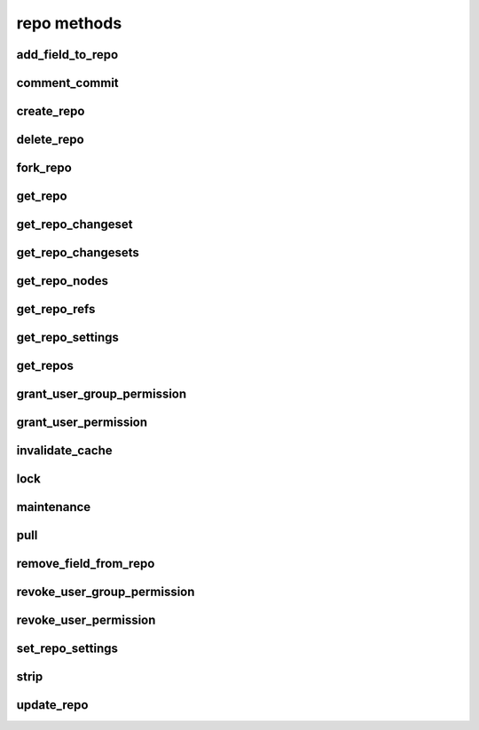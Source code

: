 .. _repo-methods-ref:

repo methods
============

add_field_to_repo 
-----------------

.. py:function:: add_field_to_repo(apiuser, repoid, key, label=<Optional:''>, description=<Optional:''>)

   Adds an extra field to a repository.

   This command can only be run using an |authtoken| with at least
   write permissions to the |repo|.

   :param apiuser: This is filled automatically from the |authtoken|.
   :type apiuser: AuthUser
   :param repoid: Set the repository name or repository id.
   :type repoid: str or int
   :param key: Create a unique field key for this repository.
   :type key: str
   :param label:
   :type label: Optional(str)
   :param description:
   :type description: Optional(str)


comment_commit 
--------------

.. py:function:: comment_commit(apiuser, repoid, commit_id, message, status=<Optional:None>, comment_type=<Optional:u'note'>, resolves_comment_id=<Optional:None>, userid=<Optional:<OptionalAttr:apiuser>>)

   Set a commit comment, and optionally change the status of the commit.

   :param apiuser: This is filled automatically from the |authtoken|.
   :type apiuser: AuthUser
   :param repoid: Set the repository name or repository ID.
   :type repoid: str or int
   :param commit_id: Specify the commit_id for which to set a comment.
   :type commit_id: str
   :param message: The comment text.
   :type message: str
   :param status: (**Optional**) status of commit, one of: 'not_reviewed',
       'approved', 'rejected', 'under_review'
   :type status: str
   :param comment_type: Comment type, one of: 'note', 'todo'
   :type comment_type: Optional(str), default: 'note'
   :param userid: Set the user name of the comment creator.
   :type userid: Optional(str or int)

   Example error output:

   .. code-block:: bash

       {
           "id" : <id_given_in_input>,
           "result" : {
               "msg": "Commented on commit `<commit_id>` for repository `<repoid>`",
               "status_change": null or <status>,
               "success": true
           },
           "error" :  null
       }


create_repo 
-----------

.. py:function:: create_repo(apiuser, repo_name, repo_type, owner=<Optional:<OptionalAttr:apiuser>>, description=<Optional:''>, private=<Optional:False>, clone_uri=<Optional:None>, landing_rev=<Optional:'rev:tip'>, enable_statistics=<Optional:False>, enable_locking=<Optional:False>, enable_downloads=<Optional:False>, copy_permissions=<Optional:False>)

   Creates a repository.

   * If the repository name contains "/", repository will be created inside
     a repository group or nested repository groups

     For example "foo/bar/repo1" will create |repo| called "repo1" inside
     group "foo/bar". You have to have permissions to access and write to
     the last repository group ("bar" in this example)

   This command can only be run using an |authtoken| with at least
   permissions to create repositories, or write permissions to
   parent repository groups.

   :param apiuser: This is filled automatically from the |authtoken|.
   :type apiuser: AuthUser
   :param repo_name: Set the repository name.
   :type repo_name: str
   :param repo_type: Set the repository type; 'hg','git', or 'svn'.
   :type repo_type: str
   :param owner: user_id or username
   :type owner: Optional(str)
   :param description: Set the repository description.
   :type description: Optional(str)
   :param private: set repository as private
   :type private: bool
   :param clone_uri: set clone_uri
   :type clone_uri: str
   :param landing_rev: <rev_type>:<rev>
   :type landing_rev: str
   :param enable_locking:
   :type enable_locking: bool
   :param enable_downloads:
   :type enable_downloads: bool
   :param enable_statistics:
   :type enable_statistics: bool
   :param copy_permissions: Copy permission from group in which the
       repository is being created.
   :type copy_permissions: bool


   Example output:

   .. code-block:: bash

       id : <id_given_in_input>
       result: {
                 "msg": "Created new repository `<reponame>`",
                 "success": true,
                 "task": "<celery task id or None if done sync>"
               }
       error:  null


   Example error output:

   .. code-block:: bash

     id : <id_given_in_input>
     result : null
     error :  {
        'failed to create repository `<repo_name>`'
     }


delete_repo 
-----------

.. py:function:: delete_repo(apiuser, repoid, forks=<Optional:''>)

   Deletes a repository.

   * When the `forks` parameter is set it's possible to detach or delete
     forks of deleted repository.

   This command can only be run using an |authtoken| with admin
   permissions on the |repo|.

   :param apiuser: This is filled automatically from the |authtoken|.
   :type apiuser: AuthUser
   :param repoid: Set the repository name or repository ID.
   :type repoid: str or int
   :param forks: Set to `detach` or `delete` forks from the |repo|.
   :type forks: Optional(str)

   Example error output:

   .. code-block:: bash

       id : <id_given_in_input>
       result: {
                 "msg": "Deleted repository `<reponame>`",
                 "success": true
               }
       error:  null


fork_repo 
---------

.. py:function:: fork_repo(apiuser, repoid, fork_name, owner=<Optional:<OptionalAttr:apiuser>>, description=<Optional:''>, private=<Optional:False>, clone_uri=<Optional:None>, landing_rev=<Optional:'rev:tip'>, copy_permissions=<Optional:False>)

   Creates a fork of the specified |repo|.

   * If the fork_name contains "/", fork will be created inside
     a repository group or nested repository groups

     For example "foo/bar/fork-repo" will create fork called "fork-repo"
     inside group "foo/bar". You have to have permissions to access and
     write to the last repository group ("bar" in this example)

   This command can only be run using an |authtoken| with minimum
   read permissions of the forked repo, create fork permissions for an user.

   :param apiuser: This is filled automatically from the |authtoken|.
   :type apiuser: AuthUser
   :param repoid: Set repository name or repository ID.
   :type repoid: str or int
   :param fork_name: Set the fork name, including it's repository group membership.
   :type fork_name: str
   :param owner: Set the fork owner.
   :type owner: str
   :param description: Set the fork description.
   :type description: str
   :param copy_permissions: Copy permissions from parent |repo|. The
       default is False.
   :type copy_permissions: bool
   :param private: Make the fork private. The default is False.
   :type private: bool
   :param landing_rev: Set the landing revision. The default is tip.

   Example output:

   .. code-block:: bash

       id : <id_for_response>
       api_key : "<api_key>"
       args:     {
                   "repoid" :          "<reponame or repo_id>",
                   "fork_name":        "<forkname>",
                   "owner":            "<username or user_id = Optional(=apiuser)>",
                   "description":      "<description>",
                   "copy_permissions": "<bool>",
                   "private":          "<bool>",
                   "landing_rev":      "<landing_rev>"
                 }

   Example error output:

   .. code-block:: bash

       id : <id_given_in_input>
       result: {
                 "msg": "Created fork of `<reponame>` as `<forkname>`",
                 "success": true,
                 "task": "<celery task id or None if done sync>"
               }
       error:  null


get_repo 
--------

.. py:function:: get_repo(apiuser, repoid, cache=<Optional:True>)

   Gets an existing repository by its name or repository_id.

   The members section so the output returns users groups or users
   associated with that repository.

   This command can only be run using an |authtoken| with admin rights,
   or users with at least read rights to the |repo|.

   :param apiuser: This is filled automatically from the |authtoken|.
   :type apiuser: AuthUser
   :param repoid: The repository name or repository id.
   :type repoid: str or int
   :param cache: use the cached value for last changeset
   :type: cache: Optional(bool)

   Example output:

   .. code-block:: bash

       {
         "error": null,
         "id": <repo_id>,
         "result": {
           "clone_uri": null,
           "created_on": "timestamp",
           "description": "repo description",
           "enable_downloads": false,
           "enable_locking": false,
           "enable_statistics": false,
           "followers": [
             {
               "active": true,
               "admin": false,
               "api_key": "****************************************",
               "api_keys": [
                 "****************************************"
               ],
               "email": "user@example.com",
               "emails": [
                 "user@example.com"
               ],
               "extern_name": "rhodecode",
               "extern_type": "rhodecode",
               "firstname": "username",
               "ip_addresses": [],
               "language": null,
               "last_login": "2015-09-16T17:16:35.854",
               "lastname": "surname",
               "user_id": <user_id>,
               "username": "name"
             }
           ],
           "fork_of": "parent-repo",
           "landing_rev": [
             "rev",
             "tip"
           ],
           "last_changeset": {
             "author": "User <user@example.com>",
             "branch": "default",
             "date": "timestamp",
             "message": "last commit message",
             "parents": [
               {
                 "raw_id": "commit-id"
               }
             ],
             "raw_id": "commit-id",
             "revision": <revision number>,
             "short_id": "short id"
           },
           "lock_reason": null,
           "locked_by": null,
           "locked_date": null,
           "members": [
             {
               "name": "super-admin-name",
               "origin": "super-admin",
               "permission": "repository.admin",
               "type": "user"
             },
             {
               "name": "owner-name",
               "origin": "owner",
               "permission": "repository.admin",
               "type": "user"
             },
             {
               "name": "user-group-name",
               "origin": "permission",
               "permission": "repository.write",
               "type": "user_group"
             }
           ],
           "owner": "owner-name",
           "permissions": [
             {
               "name": "super-admin-name",
               "origin": "super-admin",
               "permission": "repository.admin",
               "type": "user"
             },
             {
               "name": "owner-name",
               "origin": "owner",
               "permission": "repository.admin",
               "type": "user"
             },
             {
               "name": "user-group-name",
               "origin": "permission",
               "permission": "repository.write",
               "type": "user_group"
             }
           ],
           "private": true,
           "repo_id": 676,
           "repo_name": "user-group/repo-name",
           "repo_type": "hg"
         }
       }


get_repo_changeset 
------------------

.. py:function:: get_repo_changeset(apiuser, repoid, revision, details=<Optional:'basic'>)

   Returns information about a changeset.

   Additionally parameters define the amount of details returned by
   this function.

   This command can only be run using an |authtoken| with admin rights,
   or users with at least read rights to the |repo|.

   :param apiuser: This is filled automatically from the |authtoken|.
   :type apiuser: AuthUser
   :param repoid: The repository name or repository id
   :type repoid: str or int
   :param revision: revision for which listing should be done
   :type revision: str
   :param details: details can be 'basic|extended|full' full gives diff
       info details like the diff itself, and number of changed files etc.
   :type details: Optional(str)


get_repo_changesets 
-------------------

.. py:function:: get_repo_changesets(apiuser, repoid, start_rev, limit, details=<Optional:'basic'>)

   Returns a set of commits limited by the number starting
   from the `start_rev` option.

   Additional parameters define the amount of details returned by this
   function.

   This command can only be run using an |authtoken| with admin rights,
   or users with at least read rights to |repos|.

   :param apiuser: This is filled automatically from the |authtoken|.
   :type apiuser: AuthUser
   :param repoid: The repository name or repository ID.
   :type repoid: str or int
   :param start_rev: The starting revision from where to get changesets.
   :type start_rev: str
   :param limit: Limit the number of commits to this amount
   :type limit: str or int
   :param details: Set the level of detail returned. Valid option are:
       ``basic``, ``extended`` and ``full``.
   :type details: Optional(str)

   .. note::

      Setting the parameter `details` to the value ``full`` is extensive
      and returns details like the diff itself, and the number
      of changed files.


get_repo_nodes 
--------------

.. py:function:: get_repo_nodes(apiuser, repoid, revision, root_path, ret_type=<Optional:'all'>, details=<Optional:'basic'>, max_file_bytes=<Optional:None>)

   Returns a list of nodes and children in a flat list for a given
   path at given revision.

   It's possible to specify ret_type to show only `files` or `dirs`.

   This command can only be run using an |authtoken| with admin rights,
   or users with at least read rights to |repos|.

   :param apiuser: This is filled automatically from the |authtoken|.
   :type apiuser: AuthUser
   :param repoid: The repository name or repository ID.
   :type repoid: str or int
   :param revision: The revision for which listing should be done.
   :type revision: str
   :param root_path: The path from which to start displaying.
   :type root_path: str
   :param ret_type: Set the return type. Valid options are
       ``all`` (default), ``files`` and ``dirs``.
   :type ret_type: Optional(str)
   :param details: Returns extended information about nodes, such as
       md5, binary, and or content.  The valid options are ``basic`` and
       ``full``.
   :type details: Optional(str)
   :param max_file_bytes: Only return file content under this file size bytes
   :type details: Optional(int)

   Example output:

   .. code-block:: bash

       id : <id_given_in_input>
       result: [
                 {
                   "name" : "<name>"
                   "type" : "<type>",
                   "binary": "<true|false>" (only in extended mode)
                   "md5"  : "<md5 of file content>" (only in extended mode)
                 },
                 ...
               ]
       error:  null


get_repo_refs 
-------------

.. py:function:: get_repo_refs(apiuser, repoid)

   Returns a dictionary of current references. It returns
   bookmarks, branches, closed_branches, and tags for given repository

   It's possible to specify ret_type to show only `files` or `dirs`.

   This command can only be run using an |authtoken| with admin rights,
   or users with at least read rights to |repos|.

   :param apiuser: This is filled automatically from the |authtoken|.
   :type apiuser: AuthUser
   :param repoid: The repository name or repository ID.
   :type repoid: str or int

   Example output:

   .. code-block:: bash

       id : <id_given_in_input>
       "result": {
           "bookmarks": {
             "dev": "5611d30200f4040ba2ab4f3d64e5b06408a02188",
             "master": "367f590445081d8ec8c2ea0456e73ae1f1c3d6cf"
           },
           "branches": {
             "default": "5611d30200f4040ba2ab4f3d64e5b06408a02188",
             "stable": "367f590445081d8ec8c2ea0456e73ae1f1c3d6cf"
           },
           "branches_closed": {},
           "tags": {
             "tip": "5611d30200f4040ba2ab4f3d64e5b06408a02188",
             "v4.4.0": "1232313f9e6adac5ce5399c2a891dc1e72b79022",
             "v4.4.1": "cbb9f1d329ae5768379cdec55a62ebdd546c4e27",
             "v4.4.2": "24ffe44a27fcd1c5b6936144e176b9f6dd2f3a17",
           }
       }
       error:  null


get_repo_settings 
-----------------

.. py:function:: get_repo_settings(apiuser, repoid, key=<Optional:None>)

   Returns all settings for a repository. If key is given it only returns the
   setting identified by the key or null.

   :param apiuser: This is filled automatically from the |authtoken|.
   :type apiuser: AuthUser
   :param repoid: The repository name or repository id.
   :type repoid: str or int
   :param key: Key of the setting to return.
   :type: key: Optional(str)

   Example output:

   .. code-block:: bash

       {
           "error": null,
           "id": 237,
           "result": {
               "extensions_largefiles": true,
               "extensions_evolve": true,
               "hooks_changegroup_push_logger": true,
               "hooks_changegroup_repo_size": false,
               "hooks_outgoing_pull_logger": true,
               "phases_publish": "True",
               "rhodecode_hg_use_rebase_for_merging": true,
               "rhodecode_hg_close_branch_before_merging": false,
               "rhodecode_git_use_rebase_for_merging": true,
               "rhodecode_git_close_branch_before_merging": false,
               "rhodecode_pr_merge_enabled": true,
               "rhodecode_use_outdated_comments": true
           }
       }


get_repos 
---------

.. py:function:: get_repos(apiuser, root=<Optional:None>, traverse=<Optional:True>)

   Lists all existing repositories.

   This command can only be run using an |authtoken| with admin rights,
   or users with at least read rights to |repos|.

   :param apiuser: This is filled automatically from the |authtoken|.
   :type apiuser: AuthUser
   :param root: specify root repository group to fetch repositories.
       filters the returned repositories to be members of given root group.
   :type root: Optional(None)
   :param traverse: traverse given root into subrepositories. With this flag
       set to False, it will only return top-level repositories from `root`.
       if root is empty it will return just top-level repositories.
   :type traverse: Optional(True)


   Example output:

   .. code-block:: bash

       id : <id_given_in_input>
       result: [
                 {
                   "repo_id" :          "<repo_id>",
                   "repo_name" :        "<reponame>"
                   "repo_type" :        "<repo_type>",
                   "clone_uri" :        "<clone_uri>",
                   "private": :         "<bool>",
                   "created_on" :       "<datetimecreated>",
                   "description" :      "<description>",
                   "landing_rev":       "<landing_rev>",
                   "owner":             "<repo_owner>",
                   "fork_of":           "<name_of_fork_parent>",
                   "enable_downloads":  "<bool>",
                   "enable_locking":    "<bool>",
                   "enable_statistics": "<bool>",
                 },
                 ...
               ]
       error:  null


grant_user_group_permission 
---------------------------

.. py:function:: grant_user_group_permission(apiuser, repoid, usergroupid, perm)

   Grant permission for a user group on the specified repository,
   or update existing permissions.

   This command can only be run using an |authtoken| with admin
   permissions on the |repo|.

   :param apiuser: This is filled automatically from the |authtoken|.
   :type apiuser: AuthUser
   :param repoid: Set the repository name or repository ID.
   :type repoid: str or int
   :param usergroupid: Specify the ID of the user group.
   :type usergroupid: str or int
   :param perm: Set the user group permissions using the following
       format: (repository.(none|read|write|admin))
   :type perm: str

   Example output:

   .. code-block:: bash

     id : <id_given_in_input>
     result : {
       "msg" : "Granted perm: `<perm>` for group: `<usersgroupname>` in repo: `<reponame>`",
       "success": true

     }
     error :  null

   Example error output:

   .. code-block:: bash

     id : <id_given_in_input>
     result : null
     error :  {
       "failed to edit permission for user group: `<usergroup>` in repo `<repo>`'
     }


grant_user_permission 
---------------------

.. py:function:: grant_user_permission(apiuser, repoid, userid, perm)

   Grant permissions for the specified user on the given repository,
   or update existing permissions if found.

   This command can only be run using an |authtoken| with admin
   permissions on the |repo|.

   :param apiuser: This is filled automatically from the |authtoken|.
   :type apiuser: AuthUser
   :param repoid: Set the repository name or repository ID.
   :type repoid: str or int
   :param userid: Set the user name.
   :type userid: str
   :param perm: Set the user permissions, using the following format
       ``(repository.(none|read|write|admin))``
   :type perm: str

   Example output:

   .. code-block:: bash

       id : <id_given_in_input>
       result: {
                 "msg" : "Granted perm: `<perm>` for user: `<username>` in repo: `<reponame>`",
                 "success": true
               }
       error:  null


invalidate_cache 
----------------

.. py:function:: invalidate_cache(apiuser, repoid, delete_keys=<Optional:False>)

   Invalidates the cache for the specified repository.

   This command can only be run using an |authtoken| with admin rights to
   the specified repository.

   This command takes the following options:

   :param apiuser: This is filled automatically from |authtoken|.
   :type apiuser: AuthUser
   :param repoid: Sets the repository name or repository ID.
   :type repoid: str or int
   :param delete_keys: This deletes the invalidated keys instead of
       just flagging them.
   :type delete_keys: Optional(``True`` | ``False``)

   Example output:

   .. code-block:: bash

     id : <id_given_in_input>
     result : {
       'msg': Cache for repository `<repository name>` was invalidated,
       'repository': <repository name>
     }
     error :  null

   Example error output:

   .. code-block:: bash

     id : <id_given_in_input>
     result : null
     error : {
        'Error occurred during cache invalidation action'
     }


lock 
----

.. py:function:: lock(apiuser, repoid, locked=<Optional:None>, userid=<Optional:<OptionalAttr:apiuser>>)

   Sets the lock state of the specified |repo| by the given user.
   From more information, see :ref:`repo-locking`.

   * If the ``userid`` option is not set, the repository is locked to the
     user who called the method.
   * If the ``locked`` parameter is not set, the current lock state of the
     repository is displayed.

   This command can only be run using an |authtoken| with admin rights to
   the specified repository.

   This command takes the following options:

   :param apiuser: This is filled automatically from the |authtoken|.
   :type apiuser: AuthUser
   :param repoid: Sets the repository name or repository ID.
   :type repoid: str or int
   :param locked: Sets the lock state.
   :type locked: Optional(``True`` | ``False``)
   :param userid: Set the repository lock to this user.
   :type userid: Optional(str or int)

   Example error output:

   .. code-block:: bash

     id : <id_given_in_input>
     result : {
       'repo': '<reponame>',
       'locked': <bool: lock state>,
       'locked_since': <int: lock timestamp>,
       'locked_by': <username of person who made the lock>,
       'lock_reason': <str: reason for locking>,
       'lock_state_changed': <bool: True if lock state has been changed in this request>,
       'msg': 'Repo `<reponame>` locked by `<username>` on <timestamp>.'
       or
       'msg': 'Repo `<repository name>` not locked.'
       or
       'msg': 'User `<user name>` set lock state for repo `<repository name>` to `<new lock state>`'
     }
     error :  null

   Example error output:

   .. code-block:: bash

     id : <id_given_in_input>
     result : null
     error :  {
       'Error occurred locking repository `<reponame>`'
     }


maintenance 
-----------

.. py:function:: maintenance(apiuser, repoid)

   Triggers a maintenance on the given repository.

   This command can only be run using an |authtoken| with admin
   rights to the specified repository. For more information,
   see :ref:`config-token-ref`.

   This command takes the following options:

   :param apiuser: This is filled automatically from the |authtoken|.
   :type apiuser: AuthUser
   :param repoid: The repository name or repository ID.
   :type repoid: str or int

   Example output:

   .. code-block:: bash

     id : <id_given_in_input>
     result : {
       "msg": "executed maintenance command",
       "executed_actions": [
          <action_message>, <action_message2>...
       ],
       "repository": "<repository name>"
     }
     error :  null

   Example error output:

   .. code-block:: bash

     id : <id_given_in_input>
     result : null
     error :  {
       "Unable to execute maintenance on `<reponame>`"
     }


pull 
----

.. py:function:: pull(apiuser, repoid)

   Triggers a pull on the given repository from a remote location. You
   can use this to keep remote repositories up-to-date.

   This command can only be run using an |authtoken| with admin
   rights to the specified repository. For more information,
   see :ref:`config-token-ref`.

   This command takes the following options:

   :param apiuser: This is filled automatically from the |authtoken|.
   :type apiuser: AuthUser
   :param repoid: The repository name or repository ID.
   :type repoid: str or int

   Example output:

   .. code-block:: bash

     id : <id_given_in_input>
     result : {
       "msg": "Pulled from `<repository name>`"
       "repository": "<repository name>"
     }
     error :  null

   Example error output:

   .. code-block:: bash

     id : <id_given_in_input>
     result : null
     error :  {
       "Unable to pull changes from `<reponame>`"
     }


remove_field_from_repo 
----------------------

.. py:function:: remove_field_from_repo(apiuser, repoid, key)

   Removes an extra field from a repository.

   This command can only be run using an |authtoken| with at least
   write permissions to the |repo|.

   :param apiuser: This is filled automatically from the |authtoken|.
   :type apiuser: AuthUser
   :param repoid: Set the repository name or repository ID.
   :type repoid: str or int
   :param key: Set the unique field key for this repository.
   :type key: str


revoke_user_group_permission 
----------------------------

.. py:function:: revoke_user_group_permission(apiuser, repoid, usergroupid)

   Revoke the permissions of a user group on a given repository.

   This command can only be run using an |authtoken| with admin
   permissions on the |repo|.

   :param apiuser: This is filled automatically from the |authtoken|.
   :type apiuser: AuthUser
   :param repoid: Set the repository name or repository ID.
   :type repoid: str or int
   :param usergroupid: Specify the user group ID.
   :type usergroupid: str or int

   Example output:

   .. code-block:: bash

       id : <id_given_in_input>
       result: {
                 "msg" : "Revoked perm for group: `<usersgroupname>` in repo: `<reponame>`",
                 "success": true
               }
       error:  null


revoke_user_permission 
----------------------

.. py:function:: revoke_user_permission(apiuser, repoid, userid)

   Revoke permission for a user on the specified repository.

   This command can only be run using an |authtoken| with admin
   permissions on the |repo|.

   :param apiuser: This is filled automatically from the |authtoken|.
   :type apiuser: AuthUser
   :param repoid: Set the repository name or repository ID.
   :type repoid: str or int
   :param userid: Set the user name of revoked user.
   :type userid: str or int

   Example error output:

   .. code-block:: bash

       id : <id_given_in_input>
       result: {
                 "msg" : "Revoked perm for user: `<username>` in repo: `<reponame>`",
                 "success": true
               }
       error:  null


set_repo_settings 
-----------------

.. py:function:: set_repo_settings(apiuser, repoid, settings)

   Update repository settings. Returns true on success.

   :param apiuser: This is filled automatically from the |authtoken|.
   :type apiuser: AuthUser
   :param repoid: The repository name or repository id.
   :type repoid: str or int
   :param settings: The new settings for the repository.
   :type: settings: dict

   Example output:

   .. code-block:: bash

       {
           "error": null,
           "id": 237,
           "result": true
       }


strip 
-----

.. py:function:: strip(apiuser, repoid, revision, branch)

   Strips the given revision from the specified repository.

   * This will remove the revision and all of its decendants.

   This command can only be run using an |authtoken| with admin rights to
   the specified repository.

   This command takes the following options:

   :param apiuser: This is filled automatically from the |authtoken|.
   :type apiuser: AuthUser
   :param repoid: The repository name or repository ID.
   :type repoid: str or int
   :param revision: The revision you wish to strip.
   :type revision: str
   :param branch: The branch from which to strip the revision.
   :type branch: str

   Example output:

   .. code-block:: bash

     id : <id_given_in_input>
     result : {
       "msg": "'Stripped commit <commit_hash> from repo `<repository name>`'"
       "repository": "<repository name>"
     }
     error :  null

   Example error output:

   .. code-block:: bash

     id : <id_given_in_input>
     result : null
     error :  {
       "Unable to strip commit <commit_hash> from repo `<repository name>`"
     }


update_repo 
-----------

.. py:function:: update_repo(apiuser, repoid, repo_name=<Optional:None>, owner=<Optional:<OptionalAttr:apiuser>>, description=<Optional:''>, private=<Optional:False>, clone_uri=<Optional:None>, landing_rev=<Optional:'rev:tip'>, fork_of=<Optional:None>, enable_statistics=<Optional:False>, enable_locking=<Optional:False>, enable_downloads=<Optional:False>, fields=<Optional:''>)

   Updates a repository with the given information.

   This command can only be run using an |authtoken| with at least
   admin permissions to the |repo|.

   * If the repository name contains "/", repository will be updated
     accordingly with a repository group or nested repository groups

     For example repoid=repo-test name="foo/bar/repo-test" will update |repo|
     called "repo-test" and place it inside group "foo/bar".
     You have to have permissions to access and write to the last repository
     group ("bar" in this example)

   :param apiuser: This is filled automatically from the |authtoken|.
   :type apiuser: AuthUser
   :param repoid: repository name or repository ID.
   :type repoid: str or int
   :param repo_name: Update the |repo| name, including the
       repository group it's in.
   :type repo_name: str
   :param owner: Set the |repo| owner.
   :type owner: str
   :param fork_of: Set the |repo| as fork of another |repo|.
   :type fork_of: str
   :param description: Update the |repo| description.
   :type description: str
   :param private: Set the |repo| as private. (True | False)
   :type private: bool
   :param clone_uri: Update the |repo| clone URI.
   :type clone_uri: str
   :param landing_rev: Set the |repo| landing revision. Default is ``rev:tip``.
   :type landing_rev: str
   :param enable_statistics: Enable statistics on the |repo|, (True | False).
   :type enable_statistics: bool
   :param enable_locking: Enable |repo| locking.
   :type enable_locking: bool
   :param enable_downloads: Enable downloads from the |repo|, (True | False).
   :type enable_downloads: bool
   :param fields: Add extra fields to the |repo|. Use the following
       example format: ``field_key=field_val,field_key2=fieldval2``.
       Escape ', ' with \,
   :type fields: str


